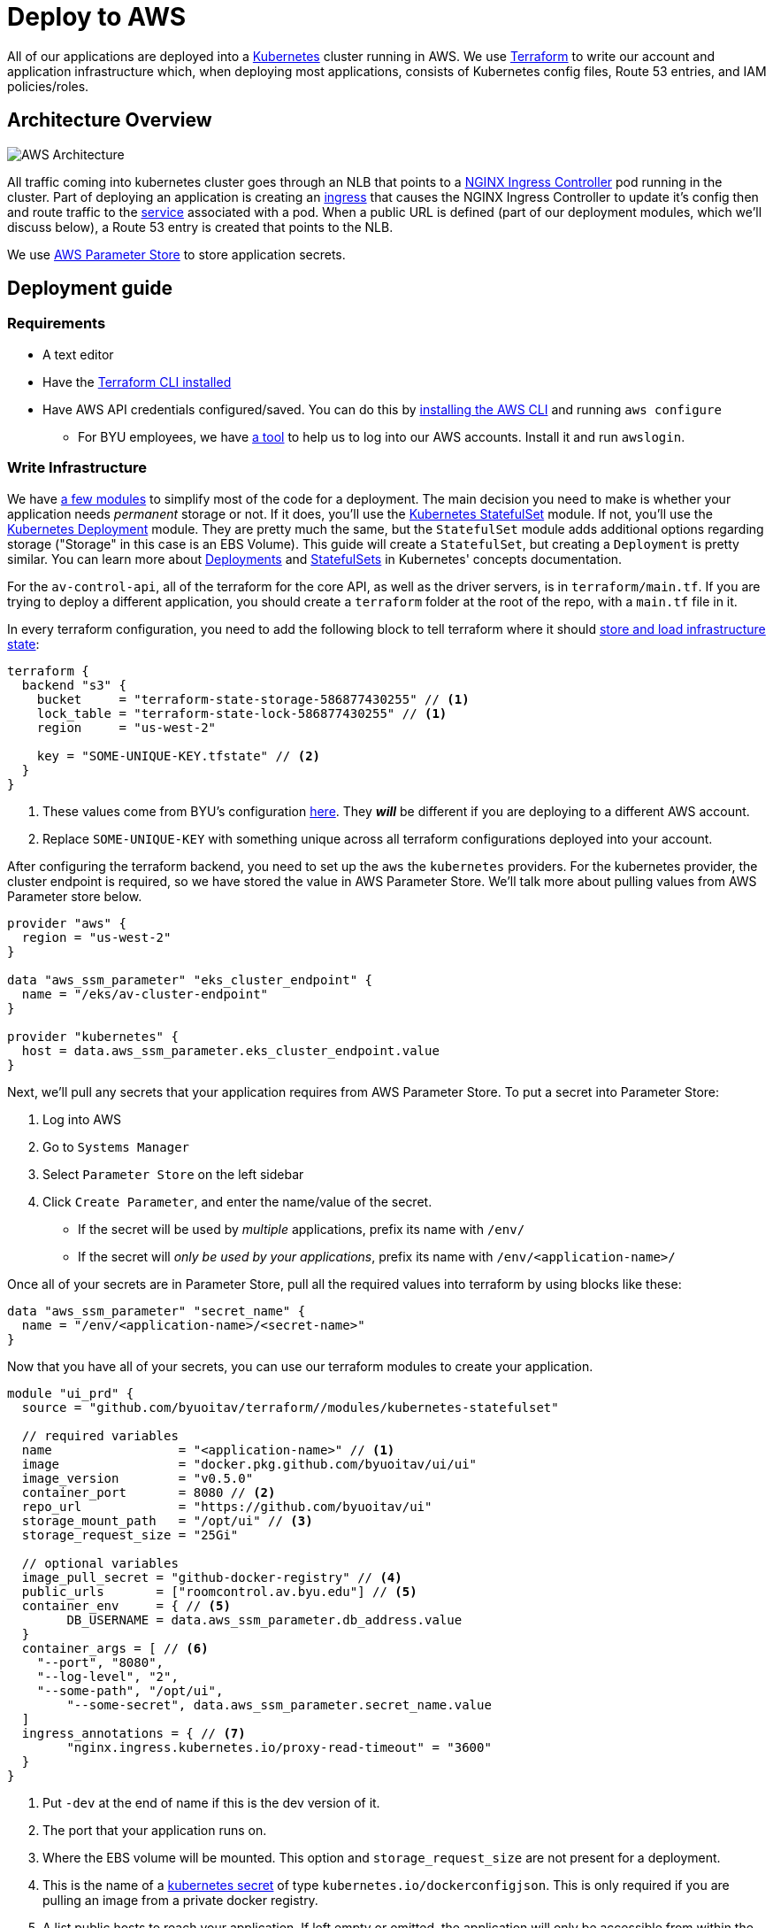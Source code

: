 = Deploy to AWS

All of our applications are deployed into a https://kubernetes.io/[Kubernetes] cluster running in AWS. We use https://www.terraform.io/[Terraform] to write our account and application infrastructure which, when deploying most applications, consists of Kubernetes config files, Route 53 entries, and IAM policies/roles.

== Architecture Overview

image::https://developers.redhat.com/blog/wp-content/uploads/2019/06/5-Using-NGINX-Ingress-Controller.png[AWS Architecture]

All traffic coming into kubernetes cluster goes through an NLB that points to a https://github.com/kubernetes/ingress-nginx[NGINX Ingress Controller] pod running in the cluster. Part of deploying an application is creating an https://kubernetes.io/docs/concepts/services-networking/ingress/[ingress] that causes the NGINX Ingress Controller to update it's config then and route traffic to the https://kubernetes.io/docs/concepts/services-networking/service/[service] associated with a pod. When a public URL is defined (part of our deployment modules, which we'll discuss below), a Route 53 entry is created that points to the NLB.

We use https://docs.aws.amazon.com/systems-manager/latest/userguide/systems-manager-parameter-store.html[AWS Parameter Store] to store application secrets.

== Deployment guide
=== Requirements
* A text editor
* Have the https://learn.hashicorp.com/terraform/getting-started/install.html[Terraform CLI installed]
* Have AWS API credentials configured/saved. You can do this by https://docs.aws.amazon.com/cli/latest/userguide/cli-chap-install.html[installing the AWS CLI] and running `aws configure`
** For BYU employees, we have https://github.com/byu-oit/awslogin[a tool] to help us to log into our AWS accounts. Install it and run `awslogin`.

=== Write Infrastructure
We have https://github.com/byuoitav/terraform[a few modules] to simplify most of the code for a deployment. The main decision you need to make is whether your application needs _permanent_ storage or not. If it does, you'll use the https://github.com/byuoitav/terraform/tree/master/modules/kubernetes-statefulset[Kubernetes StatefulSet] module. If not, you'll use the https://github.com/byuoitav/terraform/tree/master/modules/kubernetes-deployment[Kubernetes Deployment] module. They are pretty much the same, but the `StatefulSet` module adds additional options regarding storage ("Storage" in this case is an EBS Volume). This guide will create a `StatefulSet`, but creating a `Deployment` is pretty similar. You can learn more about https://kubernetes.io/docs/concepts/workloads/controllers/deployment/[Deployments] and https://kubernetes.io/docs/concepts/workloads/controllers/statefulset/[StatefulSets] in Kubernetes' concepts documentation.

For the `av-control-api`, all of the terraform for the core API, as well as the driver servers, is in `terraform/main.tf`. If you are trying to deploy a different application, you should create a `terraform` folder at the root of the repo, with a `main.tf` file in it.

In every terraform configuration, you need to add the following block to tell terraform where it should https://www.terraform.io/docs/backends/index.html[store and load infrastructure state]:
[source,terraform]
----
terraform {
  backend "s3" {
    bucket     = "terraform-state-storage-586877430255" // <1>
    lock_table = "terraform-state-lock-586877430255" // <1>
    region     = "us-west-2"

    key = "SOME-UNIQUE-KEY.tfstate" // <2>
  }
}
----
<1> These values come from BYU's configuration https://github.com/byuoitav/aws/blob/master/s3_backend.tf[here]. They *_will_* be different if you are deploying to a different AWS account.
<2> Replace `SOME-UNIQUE-KEY` with something unique across all terraform configurations deployed into your account.

After configuring the terraform backend, you need to set up the `aws` the `kubernetes` providers. For the kubernetes provider, the cluster endpoint is required, so we have stored the value in AWS Parameter Store. We'll talk more about pulling values from AWS Parameter store below.
[source,terraform]
----
provider "aws" {
  region = "us-west-2"
}

data "aws_ssm_parameter" "eks_cluster_endpoint" {
  name = "/eks/av-cluster-endpoint"
}

provider "kubernetes" {
  host = data.aws_ssm_parameter.eks_cluster_endpoint.value
}
----

Next, we'll pull any secrets that your application requires from AWS Parameter Store. To put a secret into Parameter Store:

. Log into AWS
. Go to `Systems Manager`
. Select `Parameter Store` on the left sidebar
. Click `Create Parameter`, and enter the name/value of the secret.
** If the secret will be used by _multiple_ applications, prefix its name with `/env/`
** If the secret will _only be used by your applications_, prefix its name with `/env/<application-name>/`

Once all of your secrets are in Parameter Store, pull all the required values into terraform by using blocks like these:
[source,terraform]
----
data "aws_ssm_parameter" "secret_name" {
  name = "/env/<application-name>/<secret-name>"
}
----

Now that you have all of your secrets, you can use our terraform modules to create your application.
[source,terraform]
----
module "ui_prd" {
  source = "github.com/byuoitav/terraform//modules/kubernetes-statefulset"

  // required variables
  name                 = "<application-name>" // <1>
  image                = "docker.pkg.github.com/byuoitav/ui/ui"
  image_version        = "v0.5.0"
  container_port       = 8080 // <2>
  repo_url             = "https://github.com/byuoitav/ui"
  storage_mount_path   = "/opt/ui" // <3>
  storage_request_size = "25Gi"

  // optional variables
  image_pull_secret = "github-docker-registry" // <4>
  public_urls       = ["roomcontrol.av.byu.edu"] // <5>
  container_env     = { // <5>
	DB_USERNAME = data.aws_ssm_parameter.db_address.value
  }
  container_args = [ // <6>
    "--port", "8080",
    "--log-level", "2",
    "--some-path", "/opt/ui",
	"--some-secret", data.aws_ssm_parameter.secret_name.value
  ]
  ingress_annotations = { // <7>
	"nginx.ingress.kubernetes.io/proxy-read-timeout" = "3600"
  }
}
----
<1> Put `-dev` at the end of name if this is the dev version of it.
<2> The port that your application runs on.
<3> Where the EBS volume will be mounted. This option and `storage_request_size` are not present for a deployment.
<4> This is the name of a https://kubernetes.io/docs/tasks/configure-pod-container/pull-image-private-registry/#create-a-secret-by-providing-credentials-on-the-command-line[kubernetes secret] of type `kubernetes.io/dockerconfigjson`. This is only required if you are pulling an image from a private docker registry.
<5> A list public hosts to reach your application. If left empty or omitted, the application will only be accessible from within the cluster.
<6> Defines environment variables for your application.
<7> Defines arguments passed to your application.
<8> Annotations added to the Kubernetes Ingress, which will affect the NGINX configuration. See options https://kubernetes.github.io/ingress-nginx/user-guide/nginx-configuration/annotations/[here].

=== Deploy To AWS
Once you have written your terraform configuration, you need to initialize it by running:
[source,bash]
----
terraform init
----

You only need to do this once, or if you ever add any new modules or providers. Finally, have terraform create the resources you have defined by running:
[source,bash]
-----
terraform apply
-----
